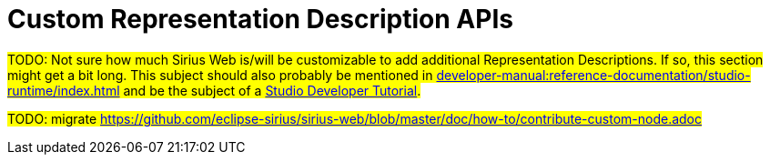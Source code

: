 = Custom Representation Description APIs

#TODO: Not sure how much Sirius Web is/will be customizable to add additional Representation Descriptions.
If so, this section might get a bit long. This subject should also probably be mentioned in xref:developer-manual:reference-documentation/studio-runtime/index.adoc[] and be the subject of a xref:developer-manual:getting-started/tutorials/index.adoc[Studio Developer Tutorial].#

#TODO: migrate https://github.com/eclipse-sirius/sirius-web/blob/master/doc/how-to/contribute-custom-node.adoc#